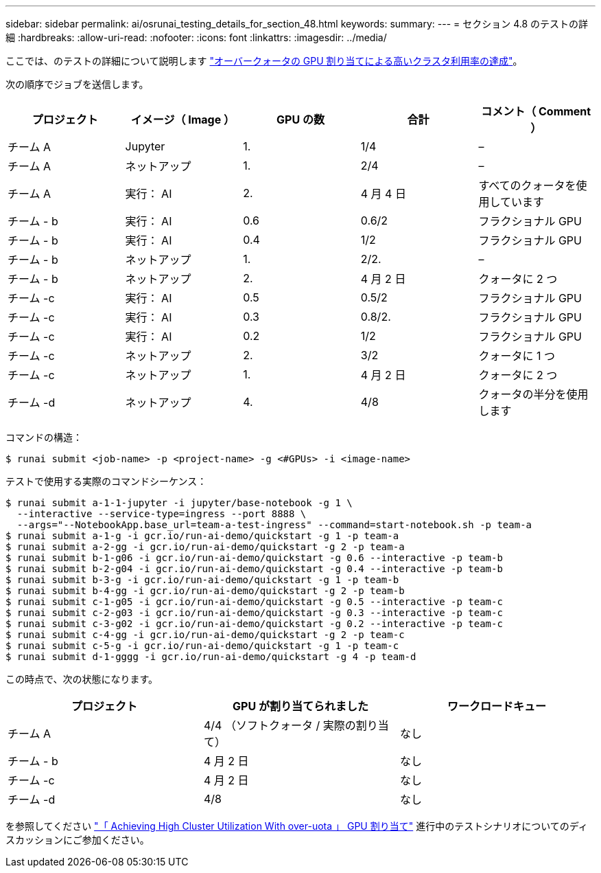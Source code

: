 ---
sidebar: sidebar 
permalink: ai/osrunai_testing_details_for_section_48.html 
keywords:  
summary:  
---
= セクション 4.8 のテストの詳細
:hardbreaks:
:allow-uri-read: 
:nofooter: 
:icons: font
:linkattrs: 
:imagesdir: ../media/


[role="lead"]
ここでは、のテストの詳細について説明します link:osrunai_achieving_high_cluster_utilization_with_over-uota_gpu_allocation.html["オーバークォータの GPU 割り当てによる高いクラスタ利用率の達成"]。

次の順序でジョブを送信します。

|===
| プロジェクト | イメージ（ Image ） | GPU の数 | 合計 | コメント（ Comment ） 


| チーム A | Jupyter | 1. | 1/4 | – 


| チーム A | ネットアップ | 1. | 2/4 | – 


| チーム A | 実行： AI | 2. | 4 月 4 日 | すべてのクォータを使用しています 


| チーム - b | 実行： AI | 0.6 | 0.6/2 | フラクショナル GPU 


| チーム - b | 実行： AI | 0.4 | 1/2 | フラクショナル GPU 


| チーム - b | ネットアップ | 1. | 2/2. | – 


| チーム - b | ネットアップ | 2. | 4 月 2 日 | クォータに 2 つ 


| チーム -c | 実行： AI | 0.5 | 0.5/2 | フラクショナル GPU 


| チーム -c | 実行： AI | 0.3 | 0.8/2. | フラクショナル GPU 


| チーム -c | 実行： AI | 0.2 | 1/2 | フラクショナル GPU 


| チーム -c | ネットアップ | 2. | 3/2 | クォータに 1 つ 


| チーム -c | ネットアップ | 1. | 4 月 2 日 | クォータに 2 つ 


| チーム -d | ネットアップ | 4. | 4/8 | クォータの半分を使用します 
|===
コマンドの構造：

....
$ runai submit <job-name> -p <project-name> -g <#GPUs> -i <image-name>
....
テストで使用する実際のコマンドシーケンス：

....
$ runai submit a-1-1-jupyter -i jupyter/base-notebook -g 1 \
  --interactive --service-type=ingress --port 8888 \
  --args="--NotebookApp.base_url=team-a-test-ingress" --command=start-notebook.sh -p team-a
$ runai submit a-1-g -i gcr.io/run-ai-demo/quickstart -g 1 -p team-a
$ runai submit a-2-gg -i gcr.io/run-ai-demo/quickstart -g 2 -p team-a
$ runai submit b-1-g06 -i gcr.io/run-ai-demo/quickstart -g 0.6 --interactive -p team-b
$ runai submit b-2-g04 -i gcr.io/run-ai-demo/quickstart -g 0.4 --interactive -p team-b
$ runai submit b-3-g -i gcr.io/run-ai-demo/quickstart -g 1 -p team-b
$ runai submit b-4-gg -i gcr.io/run-ai-demo/quickstart -g 2 -p team-b
$ runai submit c-1-g05 -i gcr.io/run-ai-demo/quickstart -g 0.5 --interactive -p team-c
$ runai submit c-2-g03 -i gcr.io/run-ai-demo/quickstart -g 0.3 --interactive -p team-c
$ runai submit c-3-g02 -i gcr.io/run-ai-demo/quickstart -g 0.2 --interactive -p team-c
$ runai submit c-4-gg -i gcr.io/run-ai-demo/quickstart -g 2 -p team-c
$ runai submit c-5-g -i gcr.io/run-ai-demo/quickstart -g 1 -p team-c
$ runai submit d-1-gggg -i gcr.io/run-ai-demo/quickstart -g 4 -p team-d
....
この時点で、次の状態になります。

|===
| プロジェクト | GPU が割り当てられました | ワークロードキュー 


| チーム A | 4/4 （ソフトクォータ / 実際の割り当て） | なし 


| チーム - b | 4 月 2 日 | なし 


| チーム -c | 4 月 2 日 | なし 


| チーム -d | 4/8 | なし 
|===
を参照してください link:osrunai_achieving_high_cluster_utilization_with_over-uota_gpu_allocation.html["「 Achieving High Cluster Utilization With over-uota 」 GPU 割り当て"] 進行中のテストシナリオについてのディスカッションにご参加ください。
